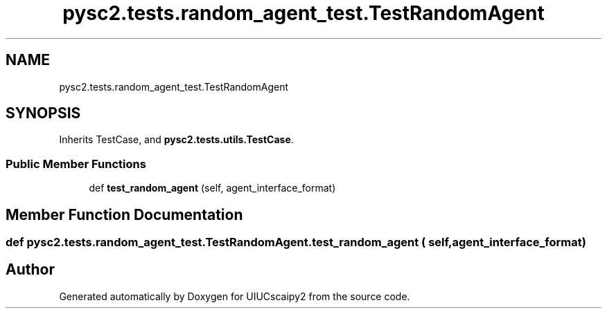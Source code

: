 .TH "pysc2.tests.random_agent_test.TestRandomAgent" 3 "Fri Sep 28 2018" "UIUCscaipy2" \" -*- nroff -*-
.ad l
.nh
.SH NAME
pysc2.tests.random_agent_test.TestRandomAgent
.SH SYNOPSIS
.br
.PP
.PP
Inherits TestCase, and \fBpysc2\&.tests\&.utils\&.TestCase\fP\&.
.SS "Public Member Functions"

.in +1c
.ti -1c
.RI "def \fBtest_random_agent\fP (self, agent_interface_format)"
.br
.in -1c
.SH "Member Function Documentation"
.PP 
.SS "def pysc2\&.tests\&.random_agent_test\&.TestRandomAgent\&.test_random_agent ( self,  agent_interface_format)"


.SH "Author"
.PP 
Generated automatically by Doxygen for UIUCscaipy2 from the source code\&.
